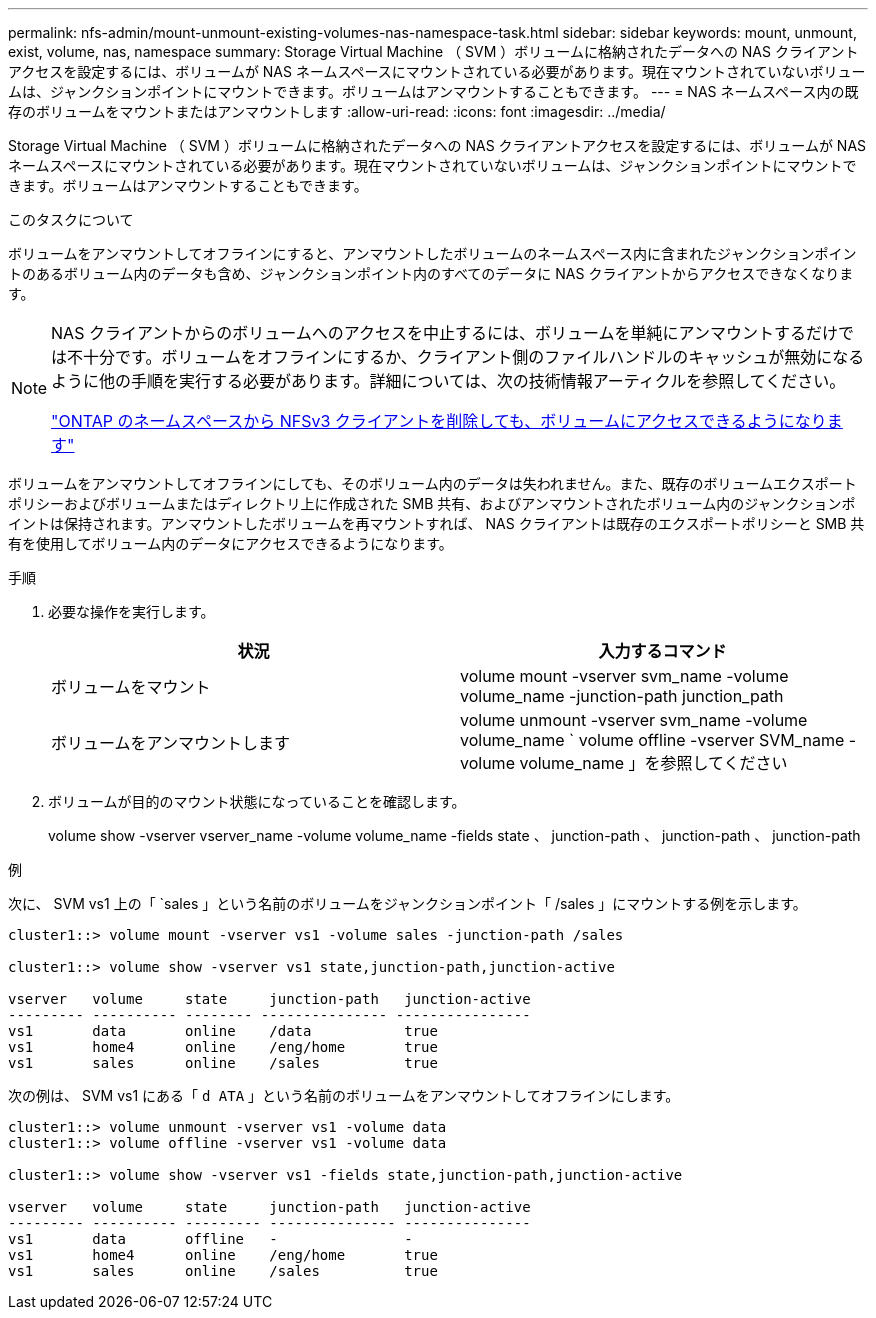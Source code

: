 ---
permalink: nfs-admin/mount-unmount-existing-volumes-nas-namespace-task.html 
sidebar: sidebar 
keywords: mount, unmount, exist, volume, nas, namespace 
summary: Storage Virtual Machine （ SVM ）ボリュームに格納されたデータへの NAS クライアントアクセスを設定するには、ボリュームが NAS ネームスペースにマウントされている必要があります。現在マウントされていないボリュームは、ジャンクションポイントにマウントできます。ボリュームはアンマウントすることもできます。 
---
= NAS ネームスペース内の既存のボリュームをマウントまたはアンマウントします
:allow-uri-read: 
:icons: font
:imagesdir: ../media/


[role="lead"]
Storage Virtual Machine （ SVM ）ボリュームに格納されたデータへの NAS クライアントアクセスを設定するには、ボリュームが NAS ネームスペースにマウントされている必要があります。現在マウントされていないボリュームは、ジャンクションポイントにマウントできます。ボリュームはアンマウントすることもできます。

.このタスクについて
ボリュームをアンマウントしてオフラインにすると、アンマウントしたボリュームのネームスペース内に含まれたジャンクションポイントのあるボリューム内のデータも含め、ジャンクションポイント内のすべてのデータに NAS クライアントからアクセスできなくなります。

[NOTE]
====
NAS クライアントからのボリュームへのアクセスを中止するには、ボリュームを単純にアンマウントするだけでは不十分です。ボリュームをオフラインにするか、クライアント側のファイルハンドルのキャッシュが無効になるように他の手順を実行する必要があります。詳細については、次の技術情報アーティクルを参照してください。

https://kb.netapp.com/Advice_and_Troubleshooting/Data_Storage_Software/ONTAP_OS/NFSv3_clients_still_have_access_to_a_volume_after_being_removed_from_the_namespace_in_ONTAP["ONTAP のネームスペースから NFSv3 クライアントを削除しても、ボリュームにアクセスできるようになります"]

====
ボリュームをアンマウントしてオフラインにしても、そのボリューム内のデータは失われません。また、既存のボリュームエクスポートポリシーおよびボリュームまたはディレクトリ上に作成された SMB 共有、およびアンマウントされたボリューム内のジャンクションポイントは保持されます。アンマウントしたボリュームを再マウントすれば、 NAS クライアントは既存のエクスポートポリシーと SMB 共有を使用してボリューム内のデータにアクセスできるようになります。

.手順
. 必要な操作を実行します。
+
[cols="2*"]
|===
| 状況 | 入力するコマンド 


 a| 
ボリュームをマウント
 a| 
volume mount -vserver svm_name -volume volume_name -junction-path junction_path



 a| 
ボリュームをアンマウントします
 a| 
volume unmount -vserver svm_name -volume volume_name ` volume offline -vserver SVM_name -volume volume_name 」を参照してください

|===
. ボリュームが目的のマウント状態になっていることを確認します。
+
volume show -vserver vserver_name -volume volume_name -fields state 、 junction-path 、 junction-path 、 junction-path



.例
次に、 SVM vs1 上の「 `sales 」という名前のボリュームをジャンクションポイント「 /sales 」にマウントする例を示します。

[listing]
----
cluster1::> volume mount -vserver vs1 -volume sales -junction-path /sales

cluster1::> volume show -vserver vs1 state,junction-path,junction-active

vserver   volume     state     junction-path   junction-active
--------- ---------- -------- --------------- ----------------
vs1       data       online    /data           true
vs1       home4      online    /eng/home       true
vs1       sales      online    /sales          true
----
次の例は、 SVM vs1 にある「 `d ATA` 」という名前のボリュームをアンマウントしてオフラインにします。

[listing]
----
cluster1::> volume unmount -vserver vs1 -volume data
cluster1::> volume offline -vserver vs1 -volume data

cluster1::> volume show -vserver vs1 -fields state,junction-path,junction-active

vserver   volume     state     junction-path   junction-active
--------- ---------- --------- --------------- ---------------
vs1       data       offline   -               -
vs1       home4      online    /eng/home       true
vs1       sales      online    /sales          true
----